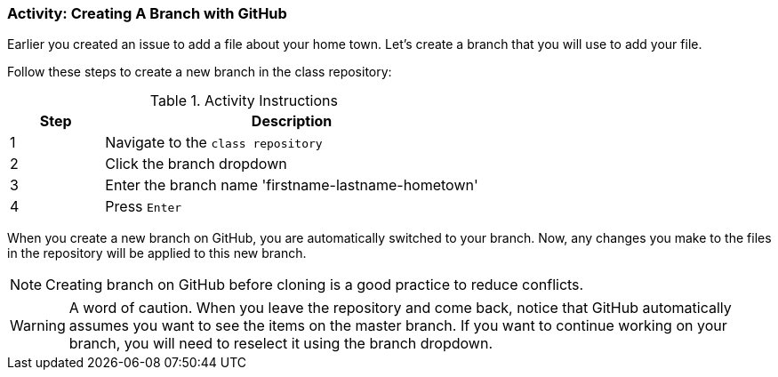 === Activity: Creating A Branch with GitHub

Earlier you created an issue to add a file about your home town. Let's create a branch that you will use to add your file.

Follow these steps to create a new branch in the class repository:

.Activity Instructions
[cols="1,4",options="header"]
|================================
| Step    | Description
| 1       | Navigate to the `class repository`
| 2       | Click the branch dropdown
| 3       | Enter the branch name 'firstname-lastname-hometown'
| 4       | Press `Enter`
|================================


When you create a new branch on GitHub, you are automatically switched to your branch. Now, any changes you make to the files in the repository will be applied to this new branch.

[NOTE]
====
Creating branch on GitHub before cloning is a good practice to reduce conflicts.
====

[WARNING]
====
A word of caution. When you leave the repository and come back, notice that GitHub automatically assumes you want to see the items on the master branch. If you want to continue working on your branch, you will need to reselect it using the branch dropdown.
====
